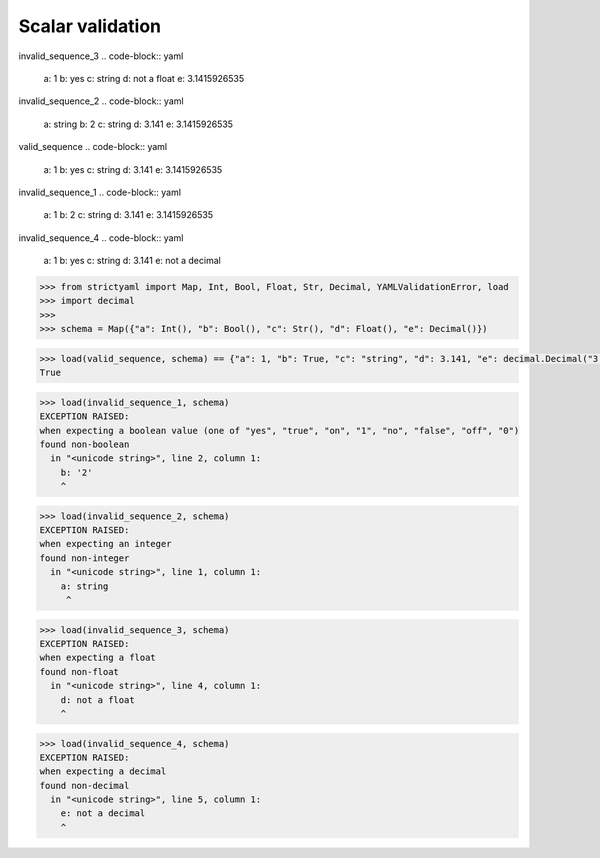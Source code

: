 Scalar validation
=================

invalid_sequence_3
.. code-block:: yaml

  a: 1
  b: yes
  c: string
  d: not a float
  e: 3.1415926535

invalid_sequence_2
.. code-block:: yaml

  a: string
  b: 2
  c: string
  d: 3.141
  e: 3.1415926535

valid_sequence
.. code-block:: yaml

  a: 1
  b: yes
  c: string
  d: 3.141
  e: 3.1415926535

invalid_sequence_1
.. code-block:: yaml

  a: 1
  b: 2
  c: string
  d: 3.141
  e: 3.1415926535

invalid_sequence_4
.. code-block:: yaml

  a: 1
  b: yes
  c: string
  d: 3.141
  e: not a decimal

.. code-block:: python

  >>> from strictyaml import Map, Int, Bool, Float, Str, Decimal, YAMLValidationError, load
  >>> import decimal
  >>> 
  >>> schema = Map({"a": Int(), "b": Bool(), "c": Str(), "d": Float(), "e": Decimal()})

.. code-block:: python

  >>> load(valid_sequence, schema) == {"a": 1, "b": True, "c": "string", "d": 3.141, "e": decimal.Decimal("3.1415926535")}
  True

.. code-block:: python

  >>> load(invalid_sequence_1, schema)
  EXCEPTION RAISED:
  when expecting a boolean value (one of "yes", "true", "on", "1", "no", "false", "off", "0")
  found non-boolean
    in "<unicode string>", line 2, column 1:
      b: '2'
      ^

.. code-block:: python

  >>> load(invalid_sequence_2, schema)
  EXCEPTION RAISED:
  when expecting an integer
  found non-integer
    in "<unicode string>", line 1, column 1:
      a: string
       ^

.. code-block:: python

  >>> load(invalid_sequence_3, schema)
  EXCEPTION RAISED:
  when expecting a float
  found non-float
    in "<unicode string>", line 4, column 1:
      d: not a float
      ^

.. code-block:: python

  >>> load(invalid_sequence_4, schema)
  EXCEPTION RAISED:
  when expecting a decimal
  found non-decimal
    in "<unicode string>", line 5, column 1:
      e: not a decimal
      ^

